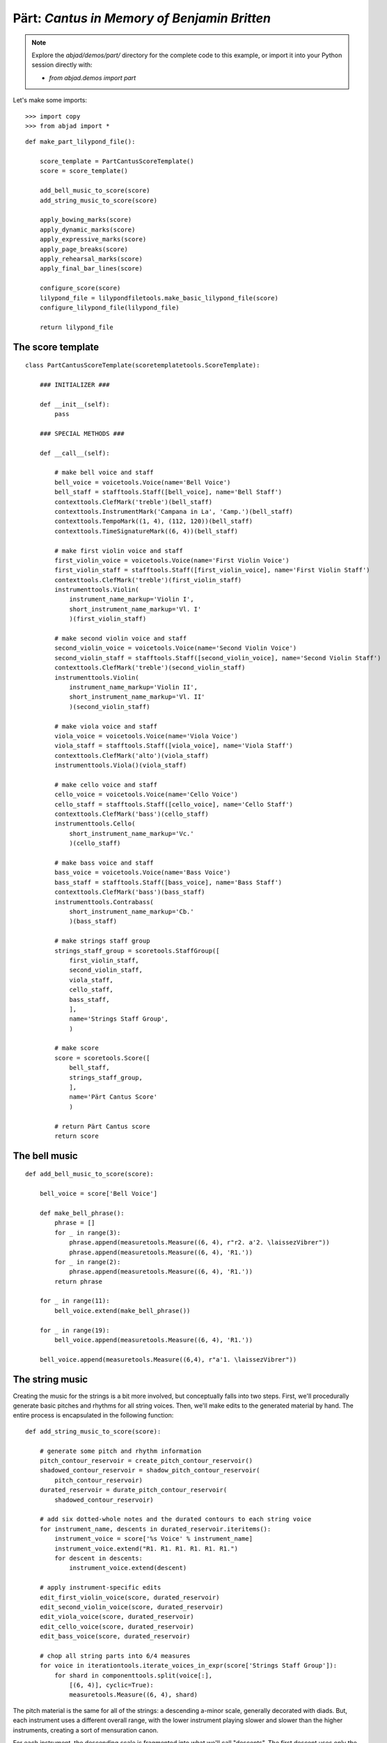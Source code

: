 Pärt: *Cantus in Memory of Benjamin Britten*
============================================

.. note:: Explore the `abjad/demos/part/` directory for the complete code to this example,
    or import it into your Python session directly with:

    * `from abjad.demos import part`

Let's make some imports:

::

   >>> import copy
   >>> from abjad import *


::

   def make_part_lilypond_file():
   
       score_template = PartCantusScoreTemplate()
       score = score_template()
   
       add_bell_music_to_score(score)
       add_string_music_to_score(score)
   
       apply_bowing_marks(score)
       apply_dynamic_marks(score)
       apply_expressive_marks(score)
       apply_page_breaks(score)
       apply_rehearsal_marks(score)
       apply_final_bar_lines(score)
   
       configure_score(score)
       lilypond_file = lilypondfiletools.make_basic_lilypond_file(score)
       configure_lilypond_file(lilypond_file)
   
       return lilypond_file


The score template
------------------

::

   class PartCantusScoreTemplate(scoretemplatetools.ScoreTemplate):
   
       ### INITIALIZER ###
   
       def __init__(self):
           pass
   
       ### SPECIAL METHODS ###
   
       def __call__(self):
   
           # make bell voice and staff
           bell_voice = voicetools.Voice(name='Bell Voice')
           bell_staff = stafftools.Staff([bell_voice], name='Bell Staff')
           contexttools.ClefMark('treble')(bell_staff)
           contexttools.InstrumentMark('Campana in La', 'Camp.')(bell_staff)
           contexttools.TempoMark((1, 4), (112, 120))(bell_staff)
           contexttools.TimeSignatureMark((6, 4))(bell_staff)
   
           # make first violin voice and staff
           first_violin_voice = voicetools.Voice(name='First Violin Voice')
           first_violin_staff = stafftools.Staff([first_violin_voice], name='First Violin Staff')
           contexttools.ClefMark('treble')(first_violin_staff)
           instrumenttools.Violin(
               instrument_name_markup='Violin I',
               short_instrument_name_markup='Vl. I'
               )(first_violin_staff)
   
           # make second violin voice and staff
           second_violin_voice = voicetools.Voice(name='Second Violin Voice')
           second_violin_staff = stafftools.Staff([second_violin_voice], name='Second Violin Staff')
           contexttools.ClefMark('treble')(second_violin_staff)
           instrumenttools.Violin(
               instrument_name_markup='Violin II',
               short_instrument_name_markup='Vl. II'
               )(second_violin_staff)
   
           # make viola voice and staff
           viola_voice = voicetools.Voice(name='Viola Voice')
           viola_staff = stafftools.Staff([viola_voice], name='Viola Staff')
           contexttools.ClefMark('alto')(viola_staff)
           instrumenttools.Viola()(viola_staff)
   
           # make cello voice and staff
           cello_voice = voicetools.Voice(name='Cello Voice')
           cello_staff = stafftools.Staff([cello_voice], name='Cello Staff')
           contexttools.ClefMark('bass')(cello_staff)
           instrumenttools.Cello(
               short_instrument_name_markup='Vc.'
               )(cello_staff)
   
           # make bass voice and staff
           bass_voice = voicetools.Voice(name='Bass Voice')
           bass_staff = stafftools.Staff([bass_voice], name='Bass Staff')
           contexttools.ClefMark('bass')(bass_staff)
           instrumenttools.Contrabass(
               short_instrument_name_markup='Cb.'
               )(bass_staff)
   
           # make strings staff group
           strings_staff_group = scoretools.StaffGroup([
               first_violin_staff,
               second_violin_staff,
               viola_staff,
               cello_staff,
               bass_staff,
               ],
               name='Strings Staff Group',
               )
   
           # make score
           score = scoretools.Score([
               bell_staff,
               strings_staff_group,
               ],
               name='Pärt Cantus Score'
               )
   
           # return Pärt Cantus score
           return score


The bell music
--------------

::

   def add_bell_music_to_score(score):
   
       bell_voice = score['Bell Voice']
   
       def make_bell_phrase():
           phrase = []
           for _ in range(3):
               phrase.append(measuretools.Measure((6, 4), r"r2. a'2. \laissezVibrer"))
               phrase.append(measuretools.Measure((6, 4), 'R1.'))
           for _ in range(2):
               phrase.append(measuretools.Measure((6, 4), 'R1.'))
           return phrase
   
       for _ in range(11):
           bell_voice.extend(make_bell_phrase())
   
       for _ in range(19):
           bell_voice.append(measuretools.Measure((6, 4), 'R1.'))
   
       bell_voice.append(measuretools.Measure((6,4), r"a'1. \laissezVibrer"))


The string music
----------------

Creating the music for the strings is a bit more involved, but conceptually falls into two steps.
First, we'll procedurally generate basic pitches and rhythms for all string voices.  Then, we'll
make edits to the generated material by hand.  The entire process is encapsulated in the following
function:

::

   def add_string_music_to_score(score):
   
       # generate some pitch and rhythm information
       pitch_contour_reservoir = create_pitch_contour_reservoir()
       shadowed_contour_reservoir = shadow_pitch_contour_reservoir(
           pitch_contour_reservoir)
       durated_reservoir = durate_pitch_contour_reservoir(
           shadowed_contour_reservoir)
   
       # add six dotted-whole notes and the durated contours to each string voice
       for instrument_name, descents in durated_reservoir.iteritems():
           instrument_voice = score['%s Voice' % instrument_name]
           instrument_voice.extend("R1. R1. R1. R1. R1. R1.")
           for descent in descents:
               instrument_voice.extend(descent)
   
       # apply instrument-specific edits
       edit_first_violin_voice(score, durated_reservoir)
       edit_second_violin_voice(score, durated_reservoir)
       edit_viola_voice(score, durated_reservoir)
       edit_cello_voice(score, durated_reservoir)
       edit_bass_voice(score, durated_reservoir)
   
       # chop all string parts into 6/4 measures
       for voice in iterationtools.iterate_voices_in_expr(score['Strings Staff Group']):
           for shard in componenttools.split(voice[:],
               [(6, 4)], cyclic=True):
               measuretools.Measure((6, 4), shard)


The pitch material is the same for all of the strings: a descending a-minor scale, generally
decorated with diads.  But, each instrument uses a different overall range, with the lower
instrument playing slower and slower than the higher instruments, creating a sort of mensuration
canon.

For each instrument, the descending scale is fragmented into what we'll call "descents".
The first descent uses only the first note of that instrument's scale, while the second descent
adds the second note, and the third another.  We'll generate as many descents per instruments
as there are pitches in its overall scale:

::

   def create_pitch_contour_reservoir():
   
       scale = tonalanalysistools.Scale('a', 'minor')
       pitch_ranges = {
           'First Violin': pitchtools.PitchRange(("c'", "a'''")),
           'Second Violin': pitchtools.PitchRange(('a', "a''")),
           'Viola': pitchtools.PitchRange(('e', "a'")),
           'Cello': pitchtools.PitchRange(('a,', 'a')),
           'Bass': pitchtools.PitchRange(('c', 'a')),
       }
   
       reservoir = {}
       for instrument_name, pitch_range in pitch_ranges.iteritems():
           pitch_set = scale.create_named_chromatic_pitch_set_in_pitch_range(pitch_range)
           pitches = sorted(pitch_set.named_chromatic_pitches, reverse=True)
           pitch_descents = []
           for i in xrange(len(pitches)):
               descent = tuple(pitches[:i + 1])
               pitch_descents.append(descent)
           reservoir[instrument_name] = tuple(pitch_descents)
   
       return reservoir


Here's what the first 10 descents for the first violin look like:

::

   >>> reservoir = create_pitch_contour_reservoir()
   >>> for i in range(10):
   ...     descent = reservoir['First Violin'][i]
   ...     print ' '.join(str(x) for x in descent)
   ... 
   a'''
   a''' g'''
   a''' g''' f'''
   a''' g''' f''' e'''
   a''' g''' f''' e''' d'''
   a''' g''' f''' e''' d''' c'''
   a''' g''' f''' e''' d''' c''' b''
   a''' g''' f''' e''' d''' c''' b'' a''
   a''' g''' f''' e''' d''' c''' b'' a'' g''
   a''' g''' f''' e''' d''' c''' b'' a'' g'' f''


Next we add diads to all of the descents, except for the viola's.  We'll use a dictionary
as a lookup table, to tell us what interval to add below a given pitch class:

::

   def shadow_pitch_contour_reservoir(pitch_contour_reservoir):
   
       shadow_pitch_lookup = {
           pitchtools.NamedDiatonicPitchClass('a'): -5, # add a P4 below
           pitchtools.NamedDiatonicPitchClass('g'): -3, # add a m3 below
           pitchtools.NamedDiatonicPitchClass('f'): -1, # add a m2 below
           pitchtools.NamedDiatonicPitchClass('e'): -4, # add a M3 below
           pitchtools.NamedDiatonicPitchClass('d'): -2, # add a M2 below
           pitchtools.NamedDiatonicPitchClass('c'): -3, # add a m3 below
           pitchtools.NamedDiatonicPitchClass('b'): -2, # add a M2 below
       }
   
       shadowed_reservoir = {}
   
       for instrument_name, pitch_contours in pitch_contour_reservoir.iteritems():
           # The viola does not receive any diads
           if instrument_name == 'Viola':
               shadowed_reservoir['Viola'] = pitch_contours
               continue
   
           shadowed_pitch_contours = []
   
           for pitch_contour in pitch_contours[:-1]:
               shadowed_pitch_contour = []
               for pitch in pitch_contour:
                   pitch_class = pitch.named_diatonic_pitch_class
                   shadow_pitch = pitch + shadow_pitch_lookup[pitch_class]
                   diad = (shadow_pitch, pitch)
                   shadowed_pitch_contour.append(diad)
               shadowed_pitch_contours.append(tuple(shadowed_pitch_contour))
   
           # treat the final contour differently: the last note does not become a diad
           final_shadowed_pitch_contour = []
           for pitch in pitch_contours[-1][:-1]:
               pitch_class = pitch.named_diatonic_pitch_class
               shadow_pitch = pitch + shadow_pitch_lookup[pitch_class]
               diad = (shadow_pitch, pitch)
               final_shadowed_pitch_contour.append(diad)
           final_shadowed_pitch_contour.append(pitch_contours[-1][-1])
           shadowed_pitch_contours.append(tuple(final_shadowed_pitch_contour))
   
           shadowed_reservoir[instrument_name] = tuple(shadowed_pitch_contours)
   
       return shadowed_reservoir


Finally, we'll add rhythms to the pitch contours we've been constructing.  Each
string instrument plays twice as slow as the string instrument above it in the
score.  Additionally, all the strings start with some rests, and use a "long-short"
pattern for their rhythms:

::

   def durate_pitch_contour_reservoir(pitch_contour_reservoir):
   
       instrument_names = [
           'First Violin',
           'Second Violin',
           'Viola',
           'Cello',
           'Bass',
           ]
   
       durated_reservoir = {}
   
       for i, instrument_name in enumerate(instrument_names):
           long_duration = Duration(1, 2) * pow(2, i)
           short_duration = long_duration / 2
           rest_duration = long_duration * Multiplier(3, 2)
   
           div = rest_duration // Duration(3, 2)
           mod = rest_duration % Duration(3, 2)
   
           initial_rest = resttools.MultimeasureRest((3, 2)) * div
           if mod:
               initial_rest += resttools.make_rests(mod)
   
           durated_contours = [tuple(initial_rest)]
   
           pitch_contours = pitch_contour_reservoir[instrument_name]
           durations = [long_duration, short_duration]
           counter = 0
           for pitch_contour in pitch_contours:
               contour = []
               for pitch in pitch_contour:
                   contour.extend(leaftools.make_leaves([pitch], [durations[counter]]))
                   counter = (counter + 1) % 2
               durated_contours.append(tuple(contour))
   
           durated_reservoir[instrument_name] = tuple(durated_contours)
   
       return durated_reservoir


Let's see what a few of those look like.  First, we'll build the entire
reservoir from scratch, so you can see the process:

::

   >>> pitch_contour_reservoir = create_pitch_contour_reservoir()
   >>> shadowed_contour_reservoir = shadow_pitch_contour_reservoir(pitch_contour_reservoir)
   >>> durated_reservoir = durate_pitch_contour_reservoir(shadowed_contour_reservoir)


Then we'll grab the sub-reservoir for the first violins, taking the first ten
descents (which includes the silences we've been adding as well).  We'll label
each descent with some markup, to distinguish them, throw them into a
Staff and give them a 6/4 time signature, just so they line up properly.

::

   >>> descents = durated_reservoir['First Violin'][:10]
   >>> for i, descent in enumerate(descents[1:], 1):
   ...     markup = markuptools.Markup(r'\rounded-box \bold {}'.format(i), Up)(descent[0])
   ... 
   >>> staff = Staff(sequencetools.flatten_sequence(descents))
   >>> time_signature = contexttools.TimeSignatureMark((6, 4))(staff)
   >>> show(staff)

.. image:: images/index-1.png


Let's look at the second violins too:

::

   >>> descents = durated_reservoir['Second Violin'][:10]
   >>> for i, descent in enumerate(descents[1:], 1):
   ...     markup = markuptools.Markup(r'\rounded-box \bold {}'.format(i), Up)(descent[0])
   ... 
   >>> staff = Staff(sequencetools.flatten_sequence(descents))
   >>> time_signature = contexttools.TimeSignatureMark((6, 4))(staff)
   >>> show(staff)

.. image:: images/index-2.png


And, last we'll take a peek at the violas.  They have some longer notes,
so we'll split their music cyclically every 3 half notes, just so nothing
crosses the bar lines accidentally:

::

   >>> descents = durated_reservoir['Viola'][:10]
   >>> for i, descent in enumerate(descents[1:], 1):
   ...     markup = markuptools.Markup(r'\rounded-box \bold {}'.format(i), Up)(descent[0])
   ... 
   >>> staff = Staff(sequencetools.flatten_sequence(descents))
   >>> shards = componenttools.split(staff[:], [(3, 2)], cyclic=True)
   >>> time_signature = contexttools.TimeSignatureMark((6, 4))(staff)
   >>> show(staff)

.. image:: images/index-3.png


You can see how each part is twice as slow as the previous, and starts a
little bit later too.

The edits
---------

::

   def edit_first_violin_voice(score, durated_reservoir):
   
       voice = score['First Violin Voice']
       descents = durated_reservoir['First Violin']
   
       copied_descent = componenttools.copy_components_and_detach_spanners(descents[-1])
       voice.extend(copied_descent)
   
       final_sustain_rhythm = [(6, 4)] * 43 + [(1, 2)]
       final_sustain_notes = notetools.make_notes(["c'"], final_sustain_rhythm)
       voice.extend(final_sustain_notes)
       spannertools.TieSpanner(final_sustain_notes)
       voice.extend('r4 r2.')


::

   def edit_second_violin_voice(score, durated_reservoir):
   
       voice = score['Second Violin Voice']
       descents = durated_reservoir['Second Violin']
   
       copied_descent = list(componenttools.copy_components_and_detach_spanners(descents[-1]))
       copied_descent[-1].written_duration = durationtools.Duration(1, 1)
       copied_descent.append(notetools.Note('a2'))
       for leaf in copied_descent:
           marktools.Articulation('accent')(leaf)
           marktools.Articulation('tenuto')(leaf)
       voice.extend(copied_descent)
   
       final_sustain = []
       for _ in range(32):
           final_sustain.append(notetools.Note('a1.'))
       final_sustain.append(notetools.Note('a2'))
       marktools.Articulation('accent')(final_sustain[0])
       marktools.Articulation('tenuto')(final_sustain[0])
   
       voice.extend(final_sustain)
       spannertools.TieSpanner(final_sustain)
       voice.extend('r4 r2.')


::

   def edit_viola_voice(score, durated_reservoir):
   
       voice = score['Viola Voice']
       descents = durated_reservoir['Viola']
   
       for leaf in descents[-1]:
           marktools.Articulation('accent')(leaf)
           marktools.Articulation('tenuto')(leaf)
       copied_descent = componenttools.copy_components_and_detach_spanners(descents[-1])
       for leaf in copied_descent:
           if leaf.written_duration == durationtools.Duration(4, 4):
               leaf.written_duration = durationtools.Duration(8, 4)
           else:
               leaf.written_duration = durationtools.Duration(4, 4)
       voice.extend(copied_descent)
   
       bridge = notetools.Note('e1')
       marktools.Articulation('tenuto')(bridge)
       marktools.Articulation('accent')(bridge)
       voice.append(bridge)
   
       final_sustain_rhythm = [(6, 4)] * 21 + [(1, 2)]
       final_sustain_notes = notetools.make_notes(['e'], final_sustain_rhythm)
       marktools.Articulation('accent')(final_sustain_notes[0])
       marktools.Articulation('tenuto')(final_sustain_notes[0])
       voice.extend(final_sustain_notes)
       spannertools.TieSpanner(final_sustain_notes)
       voice.extend('r4 r2.')


::

   def edit_cello_voice(score, durated_reservoir):
   
       voice = score['Cello Voice']
       descents = durated_reservoir['Cello']
   
       tie_chain = tietools.get_tie_chain(voice[-1])
       for leaf in tie_chain.leaves:
           parent = leaf.parent
           index = parent.index(leaf)
           parent[index] = chordtools.Chord(['e,', 'a,'], leaf.written_duration)
   
       unison_descent = componenttools.copy_components_and_detach_spanners(voice[-len(descents[-1]):])
       voice.extend(unison_descent)
       for chord in unison_descent:
           index = chord.parent.index(chord)
           parent[index] = notetools.Note(chord.written_pitches[1], chord.written_duration)
           marktools.Articulation('accent')(parent[index])
           marktools.Articulation('tenuto')(parent[index])
   
       voice.extend('a,1. ~ a,2 b,1 ~ b,1. ~ b,1. a,1. ~ a,1. ~ a,1. ~ a,1. ~ a,1. ~ a,2 r4 r2.')


::

   def edit_bass_voice(score, durated_reservoir):
   
       voice = score['Bass Voice']
   
       voice[-3:] = '<e, e>\maxima <d, d>\longa <c, c>\maxima <b,>\longa <a,>\maxima r4 r2.'


The marks
---------

Now we'll apply various kinds of marks, including dynamics, articulations,
bowing indications, expressive instructures, page breaks and rehearsal marks.

We'll start with the bowing marks.  This involves creating a piece of custom
markup to indicate rebowing.  We accomplish this by aggregating together
some `markuptools.MarkupCommand` and `markuptools.MusicGlyph` objects.  The
completed `markuptools.Markup` object is then copied and attached at the correct
locations in the score.

Why copy it?  A `Mark` can only be attached to a single
`Component`.  If we attached the original piece of markup to each of our target
components in turn, only the last would actually receive the markup, as it would
have be detached from the preceding components.

Let's take a look:

::

   def apply_bowing_marks(score):
   
       # apply alternating upbow and downbow for first two sounding bars
       # of the first violin
       for measure in score['First Violin Voice'][6:8]:
           for i, chord in enumerate(iterationtools.iterate_chords_in_expr(measure)):
               if i % 2 == 0:
                   marktools.Articulation('downbow')(chord)
               else:
                   marktools.Articulation('upbow')(chord)
   
       # create and apply rebowing markup
       rebow_markup = markuptools.Markup(
           markuptools.MarkupCommand(
               'concat', [
                   markuptools.MusicGlyph('scripts.downbow'),
                   markuptools.MarkupCommand('hspace', 1),
                   markuptools.MusicGlyph('scripts.upbow'),
               ]))
       copy.copy(rebow_markup)(score['First Violin Voice'][64][0])
       copy.copy(rebow_markup)(score['Second Violin Voice'][75][0])
       copy.copy(rebow_markup)(score['Viola Voice'][86][0])


After dealing with custom markup, applying dynamics is easy.  Just instantiate and attach:

::

   def apply_dynamic_marks(score):
   
       voice = score['Bell Voice']
       contexttools.DynamicMark('ppp')(voice[0][1])
       contexttools.DynamicMark('pp')(voice[8][1])
       contexttools.DynamicMark('p')(voice[18][1])
       contexttools.DynamicMark('mp')(voice[26][1])
       contexttools.DynamicMark('mf')(voice[34][1])
       contexttools.DynamicMark('f')(voice[42][1])
       contexttools.DynamicMark('ff')(voice[52][1])
       contexttools.DynamicMark('fff')(voice[60][1])
       contexttools.DynamicMark('ff')(voice[68][1])
       contexttools.DynamicMark('f')(voice[76][1])
       contexttools.DynamicMark('mf')(voice[84][1])
       contexttools.DynamicMark('pp')(voice[-1][0])
   
       voice = score['First Violin Voice']
       contexttools.DynamicMark('ppp')(voice[6][1])
       contexttools.DynamicMark('pp')(voice[15][0])
       contexttools.DynamicMark('p')(voice[22][3])
       contexttools.DynamicMark('mp')(voice[31][0])
       contexttools.DynamicMark('mf')(voice[38][3])
       contexttools.DynamicMark('f')(voice[47][0])
       contexttools.DynamicMark('ff')(voice[55][2])
       contexttools.DynamicMark('fff')(voice[62][2])
   
       voice = score['Second Violin Voice']
       contexttools.DynamicMark('pp')(voice[7][0])
       contexttools.DynamicMark('p')(voice[12][0])
       contexttools.DynamicMark('p')(voice[16][0])
       contexttools.DynamicMark('mp')(voice[25][1])
       contexttools.DynamicMark('mf')(voice[34][1])
       contexttools.DynamicMark('f')(voice[44][1])
       contexttools.DynamicMark('ff')(voice[54][0])
       contexttools.DynamicMark('fff')(voice[62][1])
   
       voice = score['Viola Voice']
       contexttools.DynamicMark('p')(voice[8][0])
       contexttools.DynamicMark('mp')(voice[19][1])
       contexttools.DynamicMark('mf')(voice[30][0])
       contexttools.DynamicMark('f')(voice[36][0])
       contexttools.DynamicMark('f')(voice[42][0])
       contexttools.DynamicMark('ff')(voice[52][0])
       contexttools.DynamicMark('fff')(voice[62][0])
   
       voice = score['Cello Voice']
       contexttools.DynamicMark('p')(voice[10][0])
       contexttools.DynamicMark('mp')(voice[21][0])
       contexttools.DynamicMark('mf')(voice[31][0])
       contexttools.DynamicMark('f')(voice[43][0])
       contexttools.DynamicMark('ff')(voice[52][1])
       contexttools.DynamicMark('fff')(voice[62][0])
   
       voice = score['Bass Voice']
       contexttools.DynamicMark('mp')(voice[14][0])
       contexttools.DynamicMark('mf')(voice[27][0])
       contexttools.DynamicMark('f')(voice[39][0])
       contexttools.DynamicMark('ff')(voice[51][0])
       contexttools.DynamicMark('fff')(voice[62][0])


We apply expressive marks the same way we applied our dynamics:

::

   def apply_expressive_marks(score):
   
       voice = score['First Violin Voice']
       markuptools.Markup(r'\left-column { div. \line { con sord. } }', Up)(voice[6][1])
       markuptools.Markup('sim.', Up)(voice[8][0])
       markuptools.Markup('uniti', Up)(voice[58][3])
       markuptools.Markup('div.', Up)(voice[59][0])
       markuptools.Markup('uniti', Up)(voice[63][3])
   
       voice = score['Second Violin Voice']
       markuptools.Markup('div.', Up)(voice[7][0])
       markuptools.Markup('uniti', Up)(voice[66][1])
       markuptools.Markup('div.', Up)(voice[67][0])
       markuptools.Markup('uniti', Up)(voice[74][0])
   
       voice = score['Viola Voice']
       markuptools.Markup('sole', Up)(voice[8][0])
   
       voice = score['Cello Voice']
       markuptools.Markup('div.', Up)(voice[10][0])
       markuptools.Markup('uniti', Up)(voice[74][0])
       markuptools.Markup('uniti', Up)(voice[84][1])
       markuptools.Markup(r'\italic { espr. }', Down)(voice[86][0])
       markuptools.Markup(r'\italic { molto espr. }', Down)(voice[88][1])
   
       voice = score['Bass Voice']
       markuptools.Markup('div.', Up)(voice[14][0])
       markuptools.Markup(r'\italic { espr. }', Down)(voice[86][0])
       componenttools.split(voice[88][:], [Duration(1, 1), Duration(1, 2)])
       markuptools.Markup(r'\italic { molto espr. }', Down)(voice[88][1])
       markuptools.Markup('uniti', Up)(voice[99][1])
   
       for voice in iterationtools.iterate_voices_in_expr(score['Strings Staff Group']):
           markuptools.Markup(r'\italic { (non dim.) }', Down)(voice[102][0])


We use the `marktools.LilyPondCommandClass` to create LilyPond system breaks,
and attach them to measures in the percussion part.  After this, our score will
break in the exact same places as the original:

::

   def apply_page_breaks(score):
   
       bell_voice = score['Bell Voice']
   
       measure_indices = [5, 10, 15, 20, 25, 30, 35, 40, 45, 50, 55, 60, 65, 72,
           79, 86, 93, 100]
   
       for measure_index in measure_indices:
           marktools.LilyPondCommandMark(
               'break',
               'after'
               )(bell_voice[measure_index])


We'll make the rehearsal marks the exact same way we made our line
breaks:

::

   def apply_rehearsal_marks(score):
   
       bell_voice = score['Bell Voice']
   
       measure_indices = [6, 12, 18, 24, 30, 36, 42, 48, 54, 60, 66, 72, 78, 84,
           90, 96, 102]
   
       for measure_index in measure_indices:
           marktools.LilyPondCommandMark(
               r'mark \default',
               'before'
               )(bell_voice[measure_index])


And then we add our final bar lines.  `marktools.BarLine` objects inherit from
`marktools.Mark`, so you can probably guess by now how we add them to the
score... instantiate and attach:

::

   def apply_final_bar_lines(score):
   
       for voice in iterationtools.iterate_voices_in_expr(score):
           marktools.BarLine('|.')(voice[-1])


The LilyPond file
-----------------

Finally, we create some functions to apply formatting directives to our `Score`
object, then wrap it into a `LilyPondFile` and apply some more formatting.

In our `configure_score()` functions, we use `layouttools.make_spacing_vector()`
to create the correct Scheme construct to tell LilyPond how to handle vertical
space for its staves and staff groups. You should consult LilyPond's vertical
spacing documentation for a complete explanation of what this Scheme code means:

::

   >>> spacing_vector = layouttools.make_spacing_vector(0, 0, 8, 0)
   >>> f(spacing_vector)
   #'((basic-distance . 0) (minimum-distance . 0) (padding . 8) (stretchability . 0))


::

   def configure_score(score):
   
       spacing_vector = layouttools.make_spacing_vector(0, 0, 8, 0)
       score.override.vertical_axis_group.staff_staff_spacing = spacing_vector
       score.override.staff_grouper.staff_staff_spacing = spacing_vector
       score.override.staff_symbol.thickness = 0.5
       score.set.mark_formatter = schemetools.Scheme('format-mark-box-numbers')


In our `configure_lilypond_file()` function, we need to construct a ContextBlock
definition in order to tell LilyPond to hide empty staves, and additionally to
hide empty staves if they appear in the first system:

::

   def configure_lilypond_file(lilypond_file):
   
       lilypond_file.global_staff_size = 8
   
       context_block = lilypondfiletools.ContextBlock()
       context_block.context_name = r'Staff \RemoveEmptyStaves'
       context_block.override.vertical_axis_group.remove_first = True
       lilypond_file.layout_block.context_blocks.append(context_block)
   
       lilypond_file.paper_block.system_separator_markup = marktools.LilyPondCommandMark('slashSeparator')
       lilypond_file.paper_block.bottom_margin = lilypondfiletools.LilyPondDimension(0.5, 'in')
       lilypond_file.paper_block.top_margin =    lilypondfiletools.LilyPondDimension(0.5, 'in')
       lilypond_file.paper_block.left_margin =   lilypondfiletools.LilyPondDimension(0.75, 'in')
       lilypond_file.paper_block.right_margin =  lilypondfiletools.LilyPondDimension(0.5, 'in')
       lilypond_file.paper_block.paper_width =   lilypondfiletools.LilyPondDimension(5.25, 'in')
       lilypond_file.paper_block.paper_height =  lilypondfiletools.LilyPondDimension(7.25, 'in')
   
       lilypond_file.header_block.composer = markuptools.Markup('Arvo Pärt')
       lilypond_file.header_block.title = markuptools.Markup('Cantus in Memory of Benjamin Britten (1980)')


Let's run our original toplevel function to build the complete score:

::

   >>> lilypond_file = make_part_lilypond_file()


And here we show it:

::

   >>> show(lilypond_file) 

.. image:: images/index-4-page1.png

.. image:: images/index-4-page2.png


.. note:

   We only show the first two pages as the *Cantus* is still under copyright.
